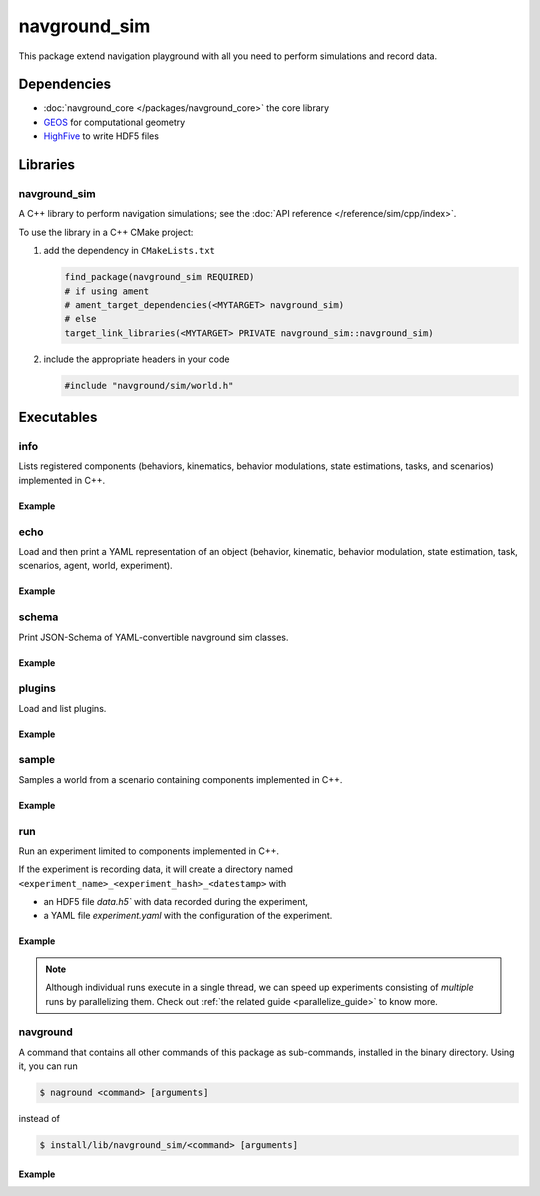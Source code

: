 =============
navground_sim
=============

This package extend navigation playground with all you need to perform simulations and record data.

Dependencies
============

- :doc:`navground_core </packages/navground_core>` the core library
- `GEOS <https://libgeos.org>`_ for computational geometry
- `HighFive <https://github.com/BlueBrain/HighFive>`_ to write HDF5 files

Libraries
=========

navground_sim
-------------

A C++ library to perform navigation simulations; see the :doc:`API reference </reference/sim/cpp/index>`.

To use the library in a C++ CMake project:

#. add the dependency in ``CMakeLists.txt``

   .. code-block:: cmake

      find_package(navground_sim REQUIRED)
      # if using ament
      # ament_target_dependencies(<MYTARGET> navground_sim)
      # else
      target_link_libraries(<MYTARGET> PRIVATE navground_sim::navground_sim)

#. include the appropriate headers in your code

   .. code-block:: cpp

      #include "navground/sim/world.h"

Executables
===========

.. _info_sim:

info
----

Lists registered components (behaviors, kinematics, behavior modulations, state estimations, tasks, and scenarios) implemented in C++.


.. argparse::
   :module: navground.sim.info
   :func: parser
   :prog: info
   :nodescription:
   :nodefault:


Example
~~~~~~~

.. ng-command-output:: info --properties
   :package: navground_sim
   :ellipsis: 20


.. _echo_sim:

echo
----

Load and then print a YAML representation of an object (behavior, kinematic, behavior modulation, state estimation, task, scenarios, agent, world, experiment).


.. argparse::
   :module: navground.sim.echo
   :func: parser
   :prog: echo
   :nodescription:
   :nodefault:


Example
~~~~~~~

.. ng-command-output:: echo scenario "{type: Corridor, agent_margin: 0.25, width: 2}"
   :package: navground_sim
   :ellipsis: 20


.. _schema_sim:

schema
-------

Print JSON-Schema of YAML-convertible navground sim classes.

.. argparse::
   :module: navground.sim.print_schema
   :func: parser
   :prog: schema
   :nodescription:
   :nodefault:

Example
~~~~~~~

.. ng-command-output:: schema sim
   :package: navground_sim
   :ellipsis: 20


.. _plugins_sim:

plugins
-------

Load and list plugins.

.. argparse::
   :module: navground.sim.list_plugins
   :func: parser
   :prog: plugins
   :nodescription:
   :nodefault:

Example
~~~~~~~

.. ng-command-output:: plugins
   :package: navground_sim
   :ellipsis: 20

.. _sample:

sample
------

Samples a world from a scenario containing components implemented in C++.


.. argparse::
   :module: navground.sim.sample
   :func: parser
   :prog: sample
   :nodescription:

Example
~~~~~~~

.. ng-command-output:: sample "{type: Antipodal, groups: [{number: 2}]}"
   :package: navground_sim
   :ellipsis: 20

.. _run:

run
---

Run an experiment limited to components implemented in C++.

.. argparse::
   :module: navground.sim.run
   :func: parser
   :prog: run
   :nodescription:

If the experiment is recording data, it will create a directory named ``<experiment_name>_<experiment_hash>_<datestamp>`` with

- an HDF5 file `data.h5`` with data recorded during the experiment,
- a YAML file `experiment.yaml` with the configuration of the experiment. 

Example
~~~~~~~

.. ng-command-output:: run  "{save_directory: ".", scenario: {type: Antipodal, groups: [{number: 20}]}}"
   :package: navground_sim
   :ellipsis: 20


.. note:: Although individual runs execute in a single thread, we can speed up experiments consisting of *multiple* runs by parallelizing them. Check out :ref:`the related guide <parallelize_guide>` to know more.

 .. _navground:

navground
---------

A command that contains all other commands of this package as sub-commands, installed in the binary directory. Using it, you can run

.. code-block:: console

   $ naground <command> [arguments]

instead of 

.. code-block:: console

   $ install/lib/navground_sim/<command> [arguments]

Example
~~~~~~~

.. command-output:: navground run --help  
   :ellipsis: 20

